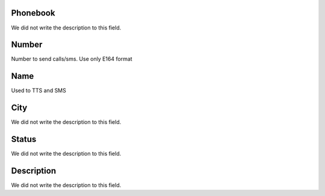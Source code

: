 
.. _phoneNumber-id_phonebook:

Phonebook
"""""""""

| We did not write the description to this field.




.. _phoneNumber-number:

Number
""""""

| Number to send calls/sms. Use only E164 format




.. _phoneNumber-name:

Name
""""

| Used to TTS and SMS




.. _phoneNumber-city:

City
""""

| We did not write the description to this field.




.. _phoneNumber-status:

Status
""""""

| We did not write the description to this field.




.. _phoneNumber-info:

Description
"""""""""""

| We did not write the description to this field.



